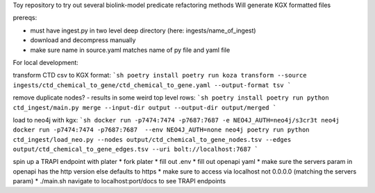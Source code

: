 Toy repository to try out several biolink-model predicate refactoring methods
Will generate KGX formatted files

prereqs:

- must have ingest.py in two level deep directory (here: ingests/name_of_ingest)
- download and decompress manually
- make sure name in source.yaml matches name of py file and yaml file

For local development:

transform CTD csv to KGX format:
```sh
poetry install
poetry run koza transform --source ingests/ctd_chemical_to_gene/ctd_chemical_to_gene.yaml --output-format tsv
```

remove duplicate nodes? - results in some weird top level rows:
```sh
poetry install
poetry run python ctd_ingest/main.py merge --input-dir output --output-dir output/merged
```

load to neo4j with kgx:
```sh
docker run -p7474:7474 -p7687:7687 -e NEO4J_AUTH=neo4j/s3cr3t neo4j
docker run -p7474:7474 -p7687:7687  --env NEO4J_AUTH=none neo4j
poetry run python ctd_ingest/load_neo.py --nodes output/ctd_chemical_to_gene_nodes.tsv --edges output/ctd_chemical_to_gene_edges.tsv --uri bolt://localhost:7687
```

spin up a TRAPI endpoint with plater
* fork plater
* fill out .env
* fill out openapi yaml
* make sure the servers param in openapi has the http version else defaults to https
* make sure to access via localhost not 0.0.0.0 (matching the servers param)
* ./main.sh
navigate to localhost:port/docs to see TRAPI endpoints


